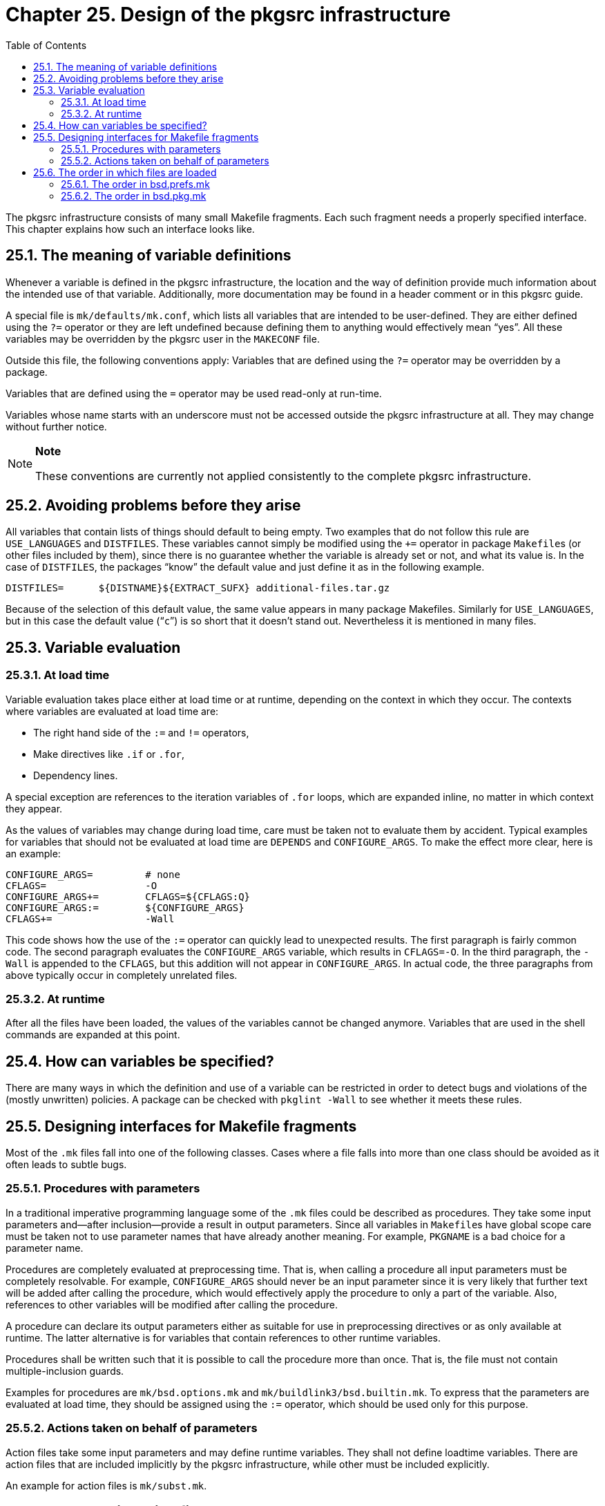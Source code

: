 = Chapter 25. Design of the pkgsrc infrastructure
:toc:
:toc: left
:toclevels: 4
:docinfo: private

The pkgsrc infrastructure consists of many small Makefile fragments. Each such fragment needs a properly specified interface. This chapter explains how such an interface looks	like.

== 25.1. The meaning of variable definitions

Whenever a variable is defined in the pkgsrc infrastructure, the location and the way of definition provide much information about the intended use of that variable. Additionally, more documentation may be found in a header comment or in this pkgsrc guide.

A special file is ``mk/defaults/mk.conf``, which lists all variables that are intended to be user-defined. They are either defined using the ``?=`` operator or they are left undefined because defining them to anything would effectively mean “yes”. All these variables may be overridden by the pkgsrc user in the ``MAKECONF`` file.

Outside this file, the following conventions apply: Variables that are defined using the ``?=`` operator may be overridden by a package.

Variables that are defined using the ``=`` operator may be used read-only at run-time.

Variables whose name starts with an underscore must not be accessed outside the pkgsrc infrastructure at all. They may change without further notice.

[NOTE]
====
**Note**

These conventions are currently not applied consistently to the complete pkgsrc infrastructure.

====

== 25.2. Avoiding problems before they arise

All variables that contain lists of things should default to being empty. Two examples that do not follow this rule are ``USE_LANGUAGES`` and ``DISTFILES``. These variables cannot simply be	modified using the ``+=`` operator in package ``Makefile``s (or other files included by them), since there is no guarantee whether the variable is already set or not, and what its value is. In the case of ``DISTFILES``, the packages “know” the default value and just define it as in the following example.

    DISTFILES=      ${DISTNAME}${EXTRACT_SUFX} additional-files.tar.gz
    
Because of the selection of this default value, the same value appears in many package Makefiles. Similarly for ``USE_LANGUAGES``, but in this case the default value (“``c``”) is so short that it	doesn't stand out. Nevertheless it is mentioned in many files.

== 25.3. Variable evaluation
=== 25.3.1. At load time

Variable evaluation takes place either at load time or at runtime, depending on the context in which they occur. The contexts where variables are evaluated at load time are:

* The right hand side of the ``:=`` and ``!=`` operators,

* Make directives like ``.if`` or ``.for``,

* Dependency lines.

A special exception are references to the iteration	variables of ``.for`` loops, which are expanded inline, no matter in which context they appear.

As the values of variables may change during load time, care must be taken not to evaluate them by accident. Typical examples for variables that should not be evaluated at load time are ``DEPENDS`` and ``CONFIGURE_ARGS``. To make the effect more clear, here is an example:

    CONFIGURE_ARGS=         # none
    CFLAGS=                 -O
    CONFIGURE_ARGS+=        CFLAGS=${CFLAGS:Q}
    CONFIGURE_ARGS:=        ${CONFIGURE_ARGS}
    CFLAGS+=                -Wall
    
This code shows how the use of the ``:=`` operator can quickly lead to unexpected results. The first paragraph is fairly common code. The second paragraph evaluates the ``CONFIGURE_ARGS`` variable, which results in ``CFLAGS=-O``. In the third paragraph, the ``-Wall`` is appended to the ``CFLAGS``, but this addition will not appear in ``CONFIGURE_ARGS``. In actual code, the three paragraphs from above typically occur in completely unrelated files.

=== 25.3.2. At runtime

After all the files have been loaded, the values of the variables cannot be changed anymore. Variables that are used in the shell commands are expanded at this point.

== 25.4. How can variables be specified?

There are many ways in which the definition and use of a variable can be restricted in order to detect bugs and violations of the (mostly unwritten) policies. A package can be checked with ``pkglint -Wall`` to see whether it meets these rules.

== 25.5. Designing interfaces for Makefile fragments

Most of the ``.mk`` files fall into one of the following classes. Cases where a file falls into more than one class should be avoided as it often leads to subtle	bugs.

=== 25.5.1. Procedures with parameters

In a traditional imperative programming language some of the ``.mk`` files could be described as	procedures. They take some input parameters and--after inclusion--provide a result in output parameters. Since all variables in ``Makefile``s have global scope care must be taken not to use parameter names that have already another meaning. For example, ``PKGNAME`` is a bad choice for a parameter name.

Procedures are completely evaluated at preprocessing time. That is, when calling a procedure all input parameters must be completely resolvable. For example, ``CONFIGURE_ARGS`` should never be an input parameter since it is very likely that further text will be	added after calling the procedure, which would effectively apply the procedure to only a part of the variable. Also, references to other variables will be modified after calling the	procedure.

A procedure can declare its output parameters either as	suitable for use in preprocessing directives or as only available at runtime. The latter alternative is for variables that contain references to other runtime variables.

Procedures shall be written such that it is possible to	call the procedure more than once. That is, the file must not contain multiple-inclusion guards.

Examples for procedures are ``mk/bsd.options.mk`` and ``mk/buildlink3/bsd.builtin.mk``. To express that the parameters are evaluated at load time, they should be assigned using the ``:=`` operator, which should be used only for this purpose.

=== 25.5.2. Actions taken on behalf of parameters

Action files take some input parameters and may define runtime variables. They shall not define loadtime variables. There are action files that are included implicitly by the pkgsrc infrastructure, while other must be included explicitly.

An example for action files is ``mk/subst.mk``.

== 25.6. The order in which files are loaded

Package ``Makefile``s usually consist of a set of variable definitions, and include the file ``../../mk/bsd.pkg.mk`` in the very last line. Before that, they may also include various other ``*.mk`` files if they need to query the availability of certain features like the type of compiler or the X11 implementation. Due to the heavy use of preprocessor directives like ``.if`` and ``.for``, the order in which the files are loaded matters.

This section describes at which point the various files are loaded and gives reasons for that order.

=== 25.6.1. The order in bsd.prefs.mk 

The very first action in ``bsd.prefs.mk`` is to define some essential variables like ``OPSYS``, ``OS_VERSION`` and ``MACHINE_ARCH``.

Then, the user settings are loaded from the file specified in ``MAKECONF``, which is usually http://netbsd.org/docs/pkgsrc/configuring.html#mk.conf[``mk.conf``]. After that, those variables	that have not been overridden by the user are loaded from ``mk/defaults/mk.conf``.

After the user settings, the system settings and platform settings are loaded, which may override the user	settings.

Then, the tool definitions are loaded. The tool wrappers are not yet in effect. This only happens when building a package, so the proper variables must be used instead of the direct tool names.

As the last steps, some essential variables from the wrapper and the package system flavor are loaded, as well as the variables that have been cached in earlier phases of a package build.

=== 25.6.2. The order in bsd.pkg.mk 

First, ``bsd.prefs.mk`` is loaded.

Then, the various ``*-vars.mk`` files are loaded, which fill default values for those variables that have not been defined by the package. These variables may later be used even in unrelated files.

Then, the file ``bsd.pkg.error.mk`` provides the target ``error-check`` that is added as a special dependency to all other targets that use ``DELAYED_ERROR_MSG`` or ``DELAYED_WARNING_MSG``.

Then, the package-specific hacks from ``hacks.mk`` are included.

Then, various other files follow. Most of them don't have any dependencies on what they need to have included before or after them, though some do.

The code to check ``PKG_FAIL_REASON`` and ``PKG_SKIP_REASON`` is then executed, which restricts the use of these variables to all the files that have been included before. Appearances in later files will be silently ignored.

Then, the files for the main targets are included, in the order of later execution, though the actual order should not matter.

At last, some more files are included that don't set any interesting variables but rather just define make targets to be	executed.